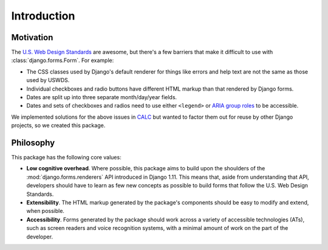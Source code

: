 Introduction
============

Motivation
~~~~~~~~~~

The `U.S. Web Design Standards <https://standards.usa.gov/>`_ are awesome, but there's a
few barriers that make it difficult to use with 
:class:`django.forms.Form`. For example:

* The CSS classes used by Django's default renderer for things like
  errors and help text are not the same as those used by USWDS.

* Individual checkboxes and radio buttons have different HTML
  markup than that rendered by Django forms.

* Dates are split up into three separate month/day/year
  fields.

* Dates and sets of checkboxes and radios need to use either
  ``<legend>`` or `ARIA group roles <https://www.deque.com/blog/aria-group-viable-alternative-fieldset-legend/>`_ to be accessible.

We implemented solutions for the above issues in
`CALC <https://github.com/18F/calc>`_ but wanted to factor them out for
reuse by other Django projects, so we created this package.

Philosophy
~~~~~~~~~~

This package has the following core values:

* **Low cognitive overhead**. Where possible, this package aims to
  build upon the shoulders of the :mod:`django.forms.renderers` API
  introduced in Django 1.11. This means that, aside from understanding
  that API, developers should have to learn as few new concepts as
  possible to build forms that follow the U.S. Web Design Standards.

* **Extensibility**. The HTML markup generated by the package's components
  should be easy to modify and extend, when possible.

* **Accessibility**.  Forms generated by the package should work across
  a variety of accessible technologies (ATs), such as screen readers and
  voice recognition systems, with a minimal amount of work on the
  part of the developer.
